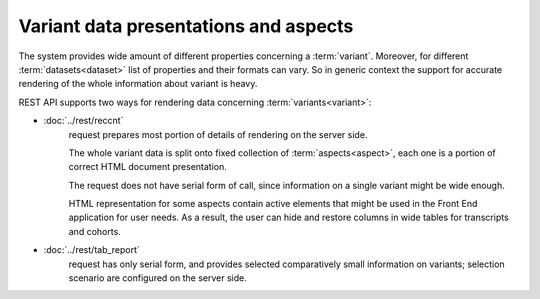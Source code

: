 Variant data presentations and aspects
======================================

The system provides wide amount of different properties concerning a 
:term:`variant`. Moreover, for different :term:`datasets<dataset>` list of properties 
and their formats can vary. So in generic context the support for accurate rendering
of the whole information about variant is heavy.

REST API supports two ways for rendering data concerning :term:`variants<variant>`:
    
* :doc:`../rest/reccnt` 
    request prepares most portion of details of rendering on the 
    server side. 
    
    The whole variant data is split onto fixed collection of :term:`aspects<aspect>`, 
    each one is a portion of correct HTML document presentation. 
    
    The request does not have serial form of call, since information on a single variant 
    might be wide enough.
    
    HTML representation for some aspects contain active elements that might be used in 
    the Front End application for user needs. As a result, the user can hide and restore 
    columns in wide tables for transcripts and cohorts.
    
* :doc:`../rest/tab_report` 
    request has only serial form, and provides selected
    comparatively small information on variants; selection scenario are configured on 
    the server side.
    
